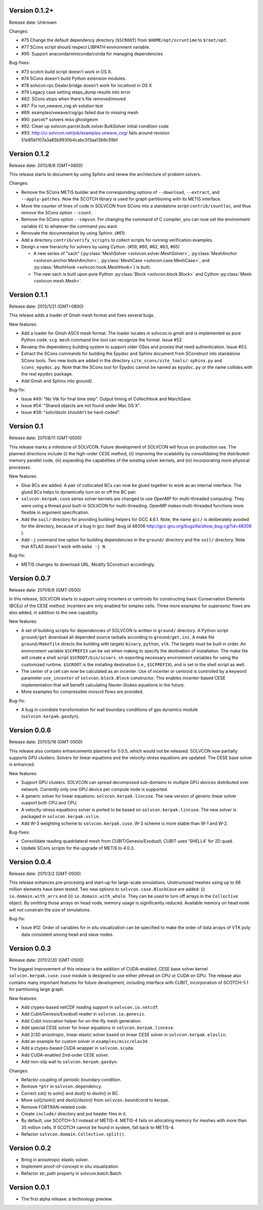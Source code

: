 Version 0.1.2+
++++++++++++++

Release date: Unknown

Changes:

- #75 Change the default dependency directory (``$SCROOT``) from
  ``$HOME/opt/scruntime`` to ``$root/opt``.
- #77 SCons script should respect LIBPATH environment variable.
- #95: Support anaconda/miniconda/conda for managing dependencies

Bug-fixes:

- #73 scotch build script doesn't work in OS X.
- #74 SCons doesn't build Python extension modules.
- #78 solvcon.rpc.Dealer.bridge doesn't work for localhost in OS X
- #79 Legacy case setting steps_dump results into error
- #82: SCons stops when there's file removed/moved
- #87: Fix run_vewave_cvg.sh solution test
- #89: examples/vewave/cvg/go failed due to missing mesh
- #90: parcel/* solvers miss ghostgeom
- #92: Clean up solvcon.parcel.bulk.solver.BulkSolver initial condition code
- #93: http://ci.solvcon.net/job/examples.vewave_cvg/ fails around revision
  51e85bf107a3a85b9930b4cabc5f3aa13b9c59bf

Version 0.1.2
+++++++++++++

Release date: 2013/8/8 (GMT+0800)

This release starts to document by using Sphinx and renew the architecture of
problem solvers.

Changes:

- Remove the SCons METIS builder and the corresponding options of
  ``--download``, ``--extract``, and ``--apply-patches``.  Now the SCOTCH
  library is used for graph partitioning with its METIS interface.
- Move the counter of lines of code in SOLVCON from SCons into a standalone
  script ``contrib/countloc``, and thus remove the SCons option ``--count``.
- Remove the SCons option ``--cmpvsn``.  For changing the command of C
  compiler, you can now set the environment variable ``CC`` to whatever the
  command you want.
- Renovate the documentation by using Sphinx.  (#61)
- Add a directory ``contrib/verify_scripts`` to collect scripts for running
  verification examples.
- Design a new hierarchy for solvers by using Cython.  (#59, #60, #62, #63,
  #65)

  - A new series of "sach" (:py:class:`MeshSolver <solvcon.solver.MeshSolver>`,
    :py:class:`MeshAnchor <solvcon.anchor.MeshAnchor>`, :py:class:`MeshCase
    <solvcon.case.MeshCase>`, and :py:class:`MeshHook <solvcon.hook.MeshHook>`)
    is built.
  - The new sach is built upon pure Python :py:class:`Block
    <solvcon.block.Block>` and Cython :py:class:`Mesh <solvcon.mesh.Mesh>`.

Version 0.1.1
+++++++++++++

Release date: 2012/1/21 (GMT+0800)

This release adds a loader of Gmsh mesh format and fixes several bugs.

New features:

- Add a loader for Gmsh ASCII mesh format.  The loader locates in
  solvcon.io.gmsh and is implemented as pure Python code.  ``scg mesh`` command
  line tool can recognize the format.  Issue #52.
- Revamp the dependency building system to support older OSes and proxies that
  need authentication.  Issue #53.
- Extract the SCons commands for building the Epydoc and Sphinx document from
  SConstruct into standalone SCons tools.  Two new tools are added in the
  directory ``site_scons/site_tools/``: ``sphinx.py`` and ``scons_epydoc.py``.
  Note that the SCons tool for Epydoc cannot be named as ``epydoc.py`` or the
  name collides with the real ``epydoc`` package.
- Add Gmsh and Sphinx into ground/.

Bug-fix:

- Issue #49: "No Vtk for final time step".  Output timing of CollectHook and
  MarchSave.
- Issue #54: "Shared objects are not found under Mac OS X".
- Issue #38: "soln/dsoln shouldn't be hard-coded".

Version 0.1
+++++++++++

Release date: 2011/8/11 (GMT-0500)

This release marks a milestone of SOLVCON.  Future development of SOLVCON will
focus on production use.  The planned directions include (i) the high-order
CESE method, (ii) improving the scalability by consolidating the
distributed-memory parallel code, (iii) expanding the capabilities of the
existing solver kernels, and (iv) incorporating more physical processes.

New features:

- Glue BCs are added.  A pair of collocated BCs can now be glued together to
  work as an internal interface.  The glued BCs helps to dynamically turn on or
  off the BC pair.
- ``solvcon.kerpak.cuse`` series solver kernels are changed to use OpenMP for
  multi-threaded computing.  They were using a thread pool built-in SOLVCON for
  multi-threading.  OpenMP makes multi-threaded functions more flexible in
  argument specification.
- Add the ``soil/`` directory for providing building helpers for GCC 4.6.1.
  Note, the name ``gcc/`` is deliberately avoided for the directory, because of
  a bug in gcc itself (bug id 48306
  http://gcc.gnu.org/bugzilla/show_bug.cgi?id=48306 ).
- Add ``-j`` command line option for building dependencies in the ``ground/``
  directory and the ``soil/`` directory.  Note that ATLAS doesn't work with
  ``make -j N``.

Bug-fix:

- METIS changes its download URL.  Modify SConstruct accordingly.

Version 0.0.7
+++++++++++++

Release date: 2011/6/8 (GMT-0500)

In this release, SOLVCON starts to support using incenters or centroids for
constructing basic Conservation Elements (BCEs) of the CESE method.  Incenters
are only enabled for simplex cells.  Three more examples for supersonic flows
are also added, in addition to the new capability.

New features:

- A set of building scripts for dependencies of SOLVCON is written in
  ``ground/`` directory.  A Python script ``ground/get`` download all depended
  source tarballs according to ``ground/get.ini``.  A make file
  ``ground/Makefile`` directs the building with targets ``binary``, ``python``,
  ``vtk``.  The targets must be built in order.  An environment variable
  ``$SCPREFIX`` can be set when making to specify the destination of
  installation.  The make file will create a shell script
  ``$SCROOT/bin/scvars.sh`` exporting necessary environment variables for using
  the customized runtime.  ``$SCROOT`` is the installing destination (i.e.,
  ``$SCPREFIX``), and is set in the shell script as well.
- The center of a cell can now be calculated as an incenter.  Use of incenter
  or centroid is controlled by a keyword parameter ``use_incenter`` of
  ``solvcon.block.Block`` constructor.  This enables incenter-based CESE
  implementation that will benefit calculating Navier-Stokes equations in the
  future.
- More examples for compressible inviscid flows are provided.

Bug-fix:

- A bug in coordiate transformation for wall boundary conditions of gas
  dynamics module (``solvcon.kerpak.gasdyn``).

Version 0.0.6
+++++++++++++

Release date: 2011/5/18 (GMT-0500)

This release also contains enhancements planned for 0.0.5, which would not be
released.  SOLVCON now partially supports GPU clusters.  Solvers for linear
equations and the velocity-stress equations are updated.  The CESE base solver
is enhanced.

New features:

- Support GPU clusters.  SOLVCON can spread decomposed sub-domains to multiple
  GPU devices distributed over network.  Currently only one GPU device per
  compute node is supported.
- A generic solver for linear equations: ``solvcon.kerpak.lincuse``.  The new
  version of generic linear solver support both CPU and CPU.
- A velocity-stress equaltions solver is ported to be based on
  ``solvcon.kerpak.lincuse``.  The new solver is packaged in
  ``solvcon.kerpak.vslin``.
- Add W-3 weighting scheme to ``solvcon.kerpak.cuse``.  W-3 scheme is more
  stable than W-1 and W-2.

Bug-fixes:

- Consolidate reading quadrilateral mesh from CUBIT/Genesis/ExodusII; CUBIT
  uses 'SHELL4' for 2D quad.
- Update SCons scripts for the upgrade of METIS to 4.0.3.

Version 0.0.4
+++++++++++++

Release date: 2011/3/2 (GMT-0500)

This release enhances pre-procesing and start-up for large-scale simulations.
Unstructured meshes using up to 66 million elements have been tested.  Two new
options to ``solvcon.case.BlockCase`` are added: (i) ``io.domain.with_arrs``
and (ii) ``io.domain.with_whole``.  They can be used to turn off arrays in the
``Collective`` object.  By omitting those arrays on head node, memory usage is
significantly reduced.  Available memory on head node will not constrain the
size of simulations.

Bug-fix:

- Issue #12: Order of variables for in situ visualization can be specified to
  make the order of data arrays of VTK poly data consistent among head and
  slave nodes.

Version 0.0.3
+++++++++++++

Release date: 2011/2/20 (GMT-0500)

The biggest improvement of this release is the addition of CUDA-enabled, CESE
base solver kernel ``solvcon.kerpak.cuse``.  ``cuse`` module is designed to use
either pthread on CPU or CUDA on GPU.  The release also contains many important
features for future development, including interface with CUBIT, incorporation
of SCOTCH-5.1 for partitioning large graph.

New features:

- Add ctypes-based netCDF reading support in ``solvcon.io.netcdf``.
- Add Cubit/Genesis/ExodosII reader in ``solvcon.io.genesis``.
- Add Cubit invocation helper for on-the-fly mesh generation.
- Add special CESE solver for linear equations in ``solvcon.kerpak.lincese``.
- Add 2/3D anisotropic, linear elastic solver based on linear CESE solver in
  ``solvcon.kerpak.elaslin``.
- Add an example for custom solver in ``examples/misc/elas3d``.
- Add a ctypes-based CUDA wrapper in ``solvcon.scuda``.
- Add CUDA-enabled 2nd-order CESE solver.
- Add non-slip wall to ``solvcon.kerpak.gasdyn``.

Changes:

- Refactor coupling of periodic boundary condition.
- Remove ``*ptr`` in ``solvcon.dependency``.
- Correct sol() to soln() and dsol() to dsoln() in BC.
- Move sol()/soln() and dsol()/dsoln() from ``solvcon.boundcond`` to kerpak.
- Remove FORTRAN-related code.
- Create ``include/`` directory and put header files in it.
- By default, use SCOTCH-5.1 instead of METIS-4.  METIS-4 fails on allocating
  memory for meshes with more than 35 million cells.  If SCOTCH cannot be found
  in system, fall back to METIS-4.
- Refactor ``solvcon.domain.Collective.split()``.

Version 0.0.2
+++++++++++++

- Bring in anisotropic elastic solver.
- Implement proof-of-concept in situ visualization.
- Refactor str_path property in solvcon.batch.Batch.

Version 0.0.1
+++++++++++++

- The first alpha release: a technology preview.

.. vim: set ft=rst ff=unix fenc=utf8:
